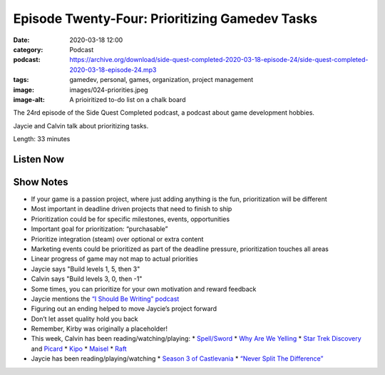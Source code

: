 Episode Twenty-Four: Prioritizing Gamedev Tasks
###############################################
:date: 2020-03-18 12:00
:category: Podcast
:podcast: https://archive.org/download/side-quest-completed-2020-03-18-episode-24/side-quest-completed-2020-03-18-episode-24.mp3
:tags: gamedev, personal, games, organization, project management
:image: images/024-priorities.jpeg
:image-alt: A prioiritized to-do list on a chalk board

The 24rd episode of the Side Quest Completed podcast, a podcast about game development hobbies.

Jaycie and Calvin talk about prioritizing tasks.

Length: 33 minutes


Listen Now
----------
.. podcast:: side-quest-completed-2020-03-18-episode-24


Show Notes
----------
* If your game is a passion project, where just adding anything is the fun, prioritization will be different
* Most important in deadline driven projects that need to finish to ship
* Prioritization could be for specific milestones, events, opportunities
* Important goal for prioritization: “purchasable”
* Prioritize integration (steam) over optional or extra content
* Marketing events could be prioritized as part of the deadline pressure, prioritization touches all areas
* Linear progress of game may not map to actual priorities
* Jaycie says "Build levels 1, 5, then 3"
* Calvin says "Build levels 3, 0, then -1"
* Some times, you can prioritize for your own motivation and reward feedback
* Jaycie mentions the `“I Should Be Writing” podcast <http://murverse.com/subscribe-to-podcasts/isbw/>`_
* Figuring out an ending helped to move Jaycie’s project forward
* Don’t let asset quality hold you back
* Remember, Kirby was originally a placeholder!
* This week, Calvin has been reading/watching/playing:
  * `Spell/Sword <https://www.amazon.com/Spell-Sword-G-Derek-Adams/dp/0615782760/ref=bseries_primary_1_0615782760>`_
  * `Why Are We Yelling <https://www.amazon.com/Why-Are-Yelling-Productive-Disagreement/dp/B07RGRJH2S/ref=sr_1_2?keywords=why+are+we+yelling&qid=1585184757&s=books&sr=1-2>`_
  * `Star Trek Discovery <https://www.cbs.com/shows/star-trek-discovery/>`_ and `Picard <https://www.cbs.com/shows/star-trek-picard/>`_
  * `Kipo <https://www.netflix.com/title/80221553>`_
  * `Maisel <https://www.amazon.com/Marvelous-Mrs-Maisel-Season/dp/B06VYH1GF7>`_
  * `Raft <https://raft-game.com/>`_
* Jaycie has been reading/playing/watching
  * `Season 3 of Castlevania <https://www.netflix.com/title/80095241>`_
  * `“Never Split The Difference” <https://www.goodreads.com/book/show/26156469-never-split-the-difference>`_

.. _Calvin Spealman: http://www.ironfroggy.com
.. _J. C. Holder: http://www.jcholder.com/
